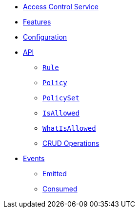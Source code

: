 // INDEX
* xref:index.adoc[Access Control Service]

// FEATURES
* xref:index.adoc#features[Features]

// CONFIGURATION
* xref:index.adoc#configuration[Configuration]

// API
* xref:index.adoc#API[API]
** xref:index.adoc#api_rule[`Rule`]
** xref:index.adoc#api_policy[`Policy`]
** xref:index.adoc#api_policy_set[`PolicySet`]
** xref:index.adoc#api_is_allowed[`IsAllowed`]
** xref:index.adoc#api_what_is_allowed[`WhatIsAllowed`]
** xref:index.adoc#api_access_crud[CRUD Operations]

// EVENTS
* xref:index.adoc#events[Events]
** xref:index.adoc#emitted-events[Emitted]
** xref:index.adoc#consumed-events[Consumed]
